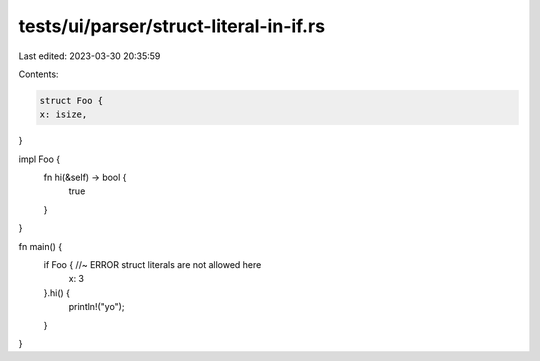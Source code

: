 tests/ui/parser/struct-literal-in-if.rs
=======================================

Last edited: 2023-03-30 20:35:59

Contents:

.. code-block:: rs

    struct Foo {
    x: isize,
}

impl Foo {
    fn hi(&self) -> bool {
        true
    }
}

fn main() {
    if Foo { //~ ERROR struct literals are not allowed here
        x: 3
    }.hi() {
        println!("yo");
    }
}


